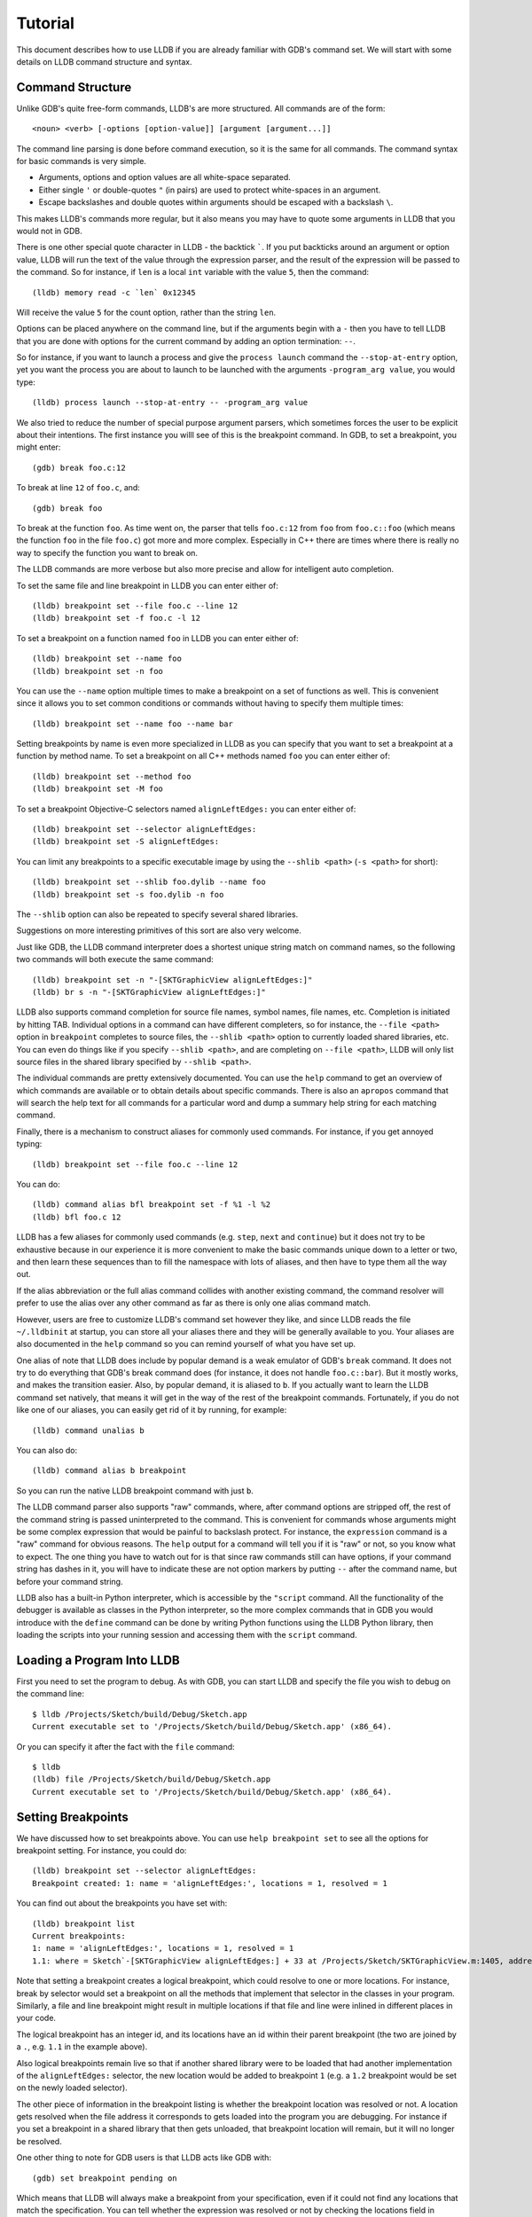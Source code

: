 Tutorial
========

This document describes how to use LLDB if you are already familiar with
GDB's command set. We will start with some details on LLDB command structure and
syntax.

Command Structure
-----------------

Unlike GDB's quite free-form commands, LLDB's are more structured. All commands
are of the form:

::

   <noun> <verb> [-options [option-value]] [argument [argument...]]

The command line parsing is done before command execution, so it is the same for
all commands. The command syntax for basic commands is very simple.

* Arguments, options and option values are all white-space separated.
* Either single ``'`` or double-quotes ``"`` (in pairs) are used to protect white-spaces
  in an argument.
* Escape backslashes and double quotes within arguments should be escaped
  with a backslash ``\``.

This makes LLDB's commands more regular, but it also means you may have to quote
some arguments in LLDB that you would not in GDB.

There is one other special quote character in LLDB - the backtick `````.
If you put backticks around an argument or option value, LLDB will run the text
of the value through the expression parser, and the result of the expression
will be passed to the command.  So for instance, if ``len`` is a local
``int`` variable with the value ``5``, then the command:

::

   (lldb) memory read -c `len` 0x12345

Will receive the value ``5`` for the count option, rather than the string ``len``.

Options can be placed anywhere on the command line, but if the arguments begin
with a ``-`` then you have to tell LLDB that you are done with options for the
current command by adding an option termination: ``--``.

So for instance, if you want to launch a process and give the ``process launch``
command the ``--stop-at-entry`` option, yet you want the process you are about
to launch to be launched with the arguments ``-program_arg value``, you would type:

::

   (lldb) process launch --stop-at-entry -- -program_arg value

We also tried to reduce the number of special purpose argument parsers, which
sometimes forces the user to be explicit about their intentions. The first
instance you willl see of this is the breakpoint command. In GDB, to set a
breakpoint, you might enter:

::

   (gdb) break foo.c:12

To break at line ``12`` of ``foo.c``, and:

::

   (gdb) break foo

To break at the function ``foo``. As time went on, the parser that tells ``foo.c:12``
from ``foo`` from ``foo.c::foo`` (which means the function ``foo`` in the file ``foo.c``)
got more and more complex. Especially in C++ there are times where there is
really no way to specify the function you want to break on.

The LLDB commands are more verbose but also more precise and allow for
intelligent auto completion.

To set the same file and line breakpoint in LLDB you can enter either of:

::

   (lldb) breakpoint set --file foo.c --line 12
   (lldb) breakpoint set -f foo.c -l 12

To set a breakpoint on a function named ``foo`` in LLDB you can enter either of:

::

   (lldb) breakpoint set --name foo
   (lldb) breakpoint set -n foo

You can use the ``--name`` option multiple times to make a breakpoint on a set of
functions as well. This is convenient since it allows you to set common
conditions or commands without having to specify them multiple times:

::

   (lldb) breakpoint set --name foo --name bar

Setting breakpoints by name is even more specialized in LLDB as you can specify
that you want to set a breakpoint at a function by method name. To set a
breakpoint on all C++ methods named ``foo`` you can enter either of:

::

   (lldb) breakpoint set --method foo
   (lldb) breakpoint set -M foo


To set a breakpoint Objective-C selectors named ``alignLeftEdges:`` you can enter either of:

::

   (lldb) breakpoint set --selector alignLeftEdges:
   (lldb) breakpoint set -S alignLeftEdges:

You can limit any breakpoints to a specific executable image by using the
``--shlib <path>`` (``-s <path>`` for short):

::

   (lldb) breakpoint set --shlib foo.dylib --name foo
   (lldb) breakpoint set -s foo.dylib -n foo

The ``--shlib`` option can also be repeated to specify several shared libraries.

Suggestions on more interesting primitives of this sort are also very welcome.

Just like GDB, the LLDB command interpreter does a shortest unique string match
on command names, so the following two commands will both execute the same
command:

::

   (lldb) breakpoint set -n "-[SKTGraphicView alignLeftEdges:]"
   (lldb) br s -n "-[SKTGraphicView alignLeftEdges:]"

LLDB also supports command completion for source file names, symbol names, file
names, etc. Completion is initiated by hitting TAB. Individual options in a
command can have different completers, so for instance, the ``--file <path>``
option in ``breakpoint`` completes to source files, the ``--shlib <path>`` option
to currently loaded shared libraries, etc. You can even do things like if you
specify ``--shlib <path>``, and are completing on ``--file <path>``, LLDB will only
list source files in the shared library specified by ``--shlib <path>``.

The individual commands are pretty extensively documented. You can use the ``help``
command to get an overview of which commands are available or to obtain details
about specific commands. There is also an ``apropos`` command that will search the
help text for all commands for a particular word and dump a summary help string
for each matching command.

Finally, there is a mechanism to construct aliases for commonly used commands.
For instance, if you get annoyed typing:

::

   (lldb) breakpoint set --file foo.c --line 12

You can do:

::

   (lldb) command alias bfl breakpoint set -f %1 -l %2
   (lldb) bfl foo.c 12

LLDB has a few aliases for commonly used commands (e.g. ``step``, ``next`` and
``continue``) but it does not try to be exhaustive because in our experience it
is more convenient to make the basic commands unique down to a letter or two,
and then learn these sequences than to fill the namespace with lots of aliases,
and then have to type them all the way out.

If the alias abbreviation or the full alias command collides with another
existing command, the command resolver will prefer to use the alias over any
other command as far as there is only one alias command match.

However, users are free to customize LLDB's command set however they like, and
since LLDB reads the file ``~/.lldbinit`` at startup, you can store all your
aliases there and they will be generally available to you. Your aliases are
also documented in the ``help`` command so you can remind yourself of what you have
set up.

One alias of note that LLDB does include by popular demand is a weak emulator of
GDB's ``break`` command. It does not try to do everything that GDB's break command
does (for instance, it does not handle ``foo.c::bar``). But it mostly works, and
makes the transition easier. Also, by popular demand, it is aliased to ``b``. If you
actually want to learn the LLDB command set natively, that means it will get in
the way of the rest of the breakpoint commands. Fortunately, if you do not like
one of our aliases, you can easily get rid of it by running, for example:

::

   (lldb) command unalias b

You can also do:

::

   (lldb) command alias b breakpoint

So you can run the native LLDB breakpoint command with just ``b``.

The LLDB command parser also supports "raw" commands, where, after command
options are stripped off, the rest of the command string is passed
uninterpreted to the command. This is convenient for commands whose arguments
might be some complex expression that would be painful to backslash protect.
For instance, the ``expression`` command is a "raw" command for obvious reasons.
The ``help`` output for a command will tell you if it is "raw" or not, so you
know what to expect. The one thing you have to watch out for is that since raw
commands still can have options, if your command string has dashes in it,
you will have to indicate these are not option markers by putting ``--`` after the
command name, but before your command string.

LLDB also has a built-in Python interpreter, which is accessible by the
``"script`` command. All the functionality of the debugger is available as classes
in the Python interpreter, so the more complex commands that in GDB you would
introduce with the ``define`` command can be done by writing Python functions
using the LLDB Python library, then loading the scripts into your running
session and accessing them with the ``script`` command.

Loading a Program Into LLDB
---------------------------

First you need to set the program to debug. As with GDB, you can start LLDB and
specify the file you wish to debug on the command line:

::

   $ lldb /Projects/Sketch/build/Debug/Sketch.app
   Current executable set to '/Projects/Sketch/build/Debug/Sketch.app' (x86_64).

Or you can specify it after the fact with the ``file`` command:

::

   $ lldb
   (lldb) file /Projects/Sketch/build/Debug/Sketch.app
   Current executable set to '/Projects/Sketch/build/Debug/Sketch.app' (x86_64).

Setting Breakpoints
-------------------

We have discussed how to set breakpoints above. You can use ``help breakpoint set``
to see all the options for breakpoint setting. For instance, you could do:

::

   (lldb) breakpoint set --selector alignLeftEdges:
   Breakpoint created: 1: name = 'alignLeftEdges:', locations = 1, resolved = 1

You can find out about the breakpoints you have set with:

::

   (lldb) breakpoint list
   Current breakpoints:
   1: name = 'alignLeftEdges:', locations = 1, resolved = 1
   1.1: where = Sketch`-[SKTGraphicView alignLeftEdges:] + 33 at /Projects/Sketch/SKTGraphicView.m:1405, address = 0x0000000100010d5b, resolved, hit count = 0


Note that setting a breakpoint creates a logical breakpoint, which could
resolve to one or more locations. For instance, break by selector would set a
breakpoint on all the methods that implement that selector in the classes in
your program. Similarly, a file and line breakpoint might result in multiple
locations if that file and line were inlined in different places in your code.

The logical breakpoint has an integer id, and its locations have an id within
their parent breakpoint (the two are joined by a ``.``, e.g. ``1.1`` in the example
above).

Also logical breakpoints remain live so that if another shared library were
to be loaded that had another implementation of the ``alignLeftEdges:`` selector,
the new location would be added to breakpoint ``1`` (e.g. a ``1.2`` breakpoint would
be set on the newly loaded selector).

The other piece of information in the breakpoint listing is whether the
breakpoint location was resolved or not. A location gets resolved when the file
address it corresponds to gets loaded into the program you are debugging. For
instance if you set a breakpoint in a shared library that then gets unloaded,
that breakpoint location will remain, but it will no longer be resolved.

One other thing to note for GDB users is that LLDB acts like GDB with:

::

   (gdb) set breakpoint pending on

Which means that LLDB will always make a breakpoint from your specification, even if it
could not find any locations that match the specification. You can tell whether
the expression was resolved or not by checking the locations field in
``breakpoint list``, and LLDB reports the breakpoint as ``pending`` when you set it so
you can tell you have made a typo more easily, if that was indeed the reason no
locations were found:

::

   (lldb) breakpoint set --file foo.c --line 12
   Breakpoint created: 2: file ='foo.c', line = 12, locations = 0 (pending)
   WARNING: Unable to resolve breakpoint to any actual locations.

You can delete, disable, set conditions and ignore counts either on all the
locations generated by your logical breakpoint, or on any one of the particular
locations your specification resolved to. For instance, if you wanted to add a
command to print a backtrace when you hit this breakpoint you could do:

::

   (lldb) breakpoint command add 1.1
   Enter your debugger command(s). Type 'DONE' to end.
   > bt
   > DONE

By default, the breakpoint command add command takes LLDB command line
commands. You can also specify this explicitly by passing the ``--command``
option. Use ``--script`` if you want to implement your breakpoint command using
the Python script instead.

This is a convenient point to bring up another feature of the LLDB command
``help``. Do:

::

   (lldb) help break command add
   Add a set of commands to a breakpoint, to be executed whenever the breakpoint is hit.

   Syntax: breakpoint command add <cmd-options> <breakpt-id>
   etc...

When you see arguments to commands specified in the ``Syntax`` section in angle brackets
like ``<breakpt-id>``, that indicates that that is some common argument type that
you can get further help on from the command system. So in this case you could
do:

::

   (lldb) help <breakpt-id> <breakpt-id> -- Breakpoint ID's consist major and
   minor numbers; the major etc...

Breakpoint Names
----------------

Breakpoints carry two orthogonal sets of information: one specifies where to set
the breakpoint, and the other how to react when the breakpoint is hit. The latter
set of information (e.g. commands, conditions, hit-count, auto-continue...) we
call breakpoint options.

It is fairly common to want to apply one set of options to a number of breakpoints.
For instance, you might want to check that ``self == nil`` and if it is, print a
backtrace and continue, on a number of methods. One convenient way to do that would
be to make all the breakpoints, then configure the options with:

::

   (lldb) breakpoint modify -c "self == nil" -C bt --auto-continue 1 2 3

That is not too bad, but you have to repeat this for every new breakpoint you make,
and if you wanted to change the options, you have to remember all the ones you are
using this way.

Breakpoint names provide a convenient solution to this problem. The simple solution
would be to use the name to gather the breakpoints you want to affect this way into
a group. So when you make the breakpoint you would do:

::

   (lldb) breakpoint set -N SelfNil

Then when you have made all your breakpoints, you can set up or modify the options
using the name to collect all the relevant breakpoints.

::

   (lldb) breakpoint modify -c "self == nil" -C bt --auto-continue SelfNil

That is better, but suffers from the problem that when new breakpoints get
added, they do not pick up these modifications, and the options only exist in
the context of actual breakpoints, so they are hard to store and reuse.

An even better solution is to make a fully configured breakpoint name:

::

   (lldb) breakpoint name configure -c "self == nil" -C bt --auto-continue SelfNil

Then you can apply the name to your breakpoints, and they will all pick up
these options. The connection from name to breakpoints remains live, so when
you change the options configured on the name, all the breakpoints pick up
those changes. This makes it easy to use configured names to experiment with
your options.

You can make breakpoint names in your ``.lldbinit`` file, so you can use them to
can behaviors that you have found useful and reapply them in future sessions.

You can also make a breakpoint name from the options set on a breakpoint:

::

   (lldb) breakpoint name configure -B 1 SelfNil

which makes it easy to copy behavior from one breakpoint to a set of others.

Setting Watchpoints
-------------------

In addition to breakpoints, you can use help watchpoint to see all the commands
for watchpoint manipulations. For instance, you might do the following to watch
a variable called ``global`` for write operation, but only stop if the condition
``(global==5)`` is true:

::

   (lldb) watch set var global
   Watchpoint created: Watchpoint 1: addr = 0x100001018 size = 4 state = enabled type = w
      declare @ '/Volumes/data/lldb/svn/ToT/test/functionalities/watchpoint/watchpoint_commands/condition/main.cpp:12'
   (lldb) watch modify -c '(global==5)'
   (lldb) watch list
   Current watchpoints:
   Watchpoint 1: addr = 0x100001018 size = 4 state = enabled type = w
      declare @ '/Volumes/data/lldb/svn/ToT/test/functionalities/watchpoint/watchpoint_commands/condition/main.cpp:12'
      condition = '(global==5)'
   (lldb) c
   Process 15562 resuming
   (lldb) about to write to 'global'...
   Process 15562 stopped and was programmatically restarted.
   Process 15562 stopped and was programmatically restarted.
   Process 15562 stopped and was programmatically restarted.
   Process 15562 stopped and was programmatically restarted.
   Process 15562 stopped
   * thread #1: tid = 0x1c03, 0x0000000100000ef5 a.out`modify + 21 at main.cpp:16, stop reason = watchpoint 1
      frame #0: 0x0000000100000ef5 a.out`modify + 21 at main.cpp:16
      13
      14  	static void modify(int32_t &var) {
      15  	    ++var;
   -> 16  	}
      17
      18  	int main(int argc, char** argv) {
      19  	    int local = 0;
   (lldb) bt
   * thread #1: tid = 0x1c03, 0x0000000100000ef5 a.out`modify + 21 at main.cpp:16, stop reason = watchpoint 1
      frame #0: 0x0000000100000ef5 a.out`modify + 21 at main.cpp:16
      frame #1: 0x0000000100000eac a.out`main + 108 at main.cpp:25
      frame #2: 0x00007fff8ac9c7e1 libdyld.dylib`start + 1
   (lldb) frame var global
   (int32_t) global = 5
   (lldb) watch list -v
   Current watchpoints:
   Watchpoint 1: addr = 0x100001018 size = 4 state = enabled type = w
      declare @ '/Volumes/data/lldb/svn/ToT/test/functionalities/watchpoint/watchpoint_commands/condition/main.cpp:12'
      condition = '(global==5)'
      hit_count = 5     ignore_count = 0
   (lldb)

Starting or Attaching to Your Program
-------------------------------------

To launch a program in LLDB you will use the ``process launch`` command or one of
its built in aliases:

::

   (lldb) process launch
   (lldb) run
   (lldb) r

You can also attach to a process by process ID or process name. When attaching
to a process by name, LLDB also supports the ``--waitfor`` option which waits for
the next process that has that name to show up, and attaches to it

::

   (lldb) process attach --pid 123
   (lldb) process attach --name Sketch
   (lldb) process attach --name Sketch --waitfor

After you launch or attach to a process, your process might stop somewhere:

::

   (lldb) process attach -p 12345
   Process 46915 Attaching
   Process 46915 Stopped
   1 of 3 threads stopped with reasons:
   * thread #1: tid = 0x2c03, 0x00007fff85cac76a, where = libSystem.B.dylib`__getdirentries64 + 10, stop reason = signal = SIGSTOP, queue = com.apple.main-thread

Note the line that says ``1 of 3 threads stopped with reasons:`` and the lines
that follow it. In a multi-threaded environment it is very common for more than
one thread to hit your breakpoint(s) before the kernel actually returns control
to the debugger. In that case, you will see all the threads that stopped for
some interesting reason listed in the stop message.

Controlling Your Program
------------------------

After launching, you can continue until you hit your breakpoint. The primitive commands
for process control all exist under the "thread" command:

::

   (lldb) thread continue
   Resuming thread 0x2c03 in process 46915
   Resuming process 46915
   (lldb)

At present you can only operate on one thread at a time, but the design will
ultimately support saying "step over the function in Thread 1, and step into the
function in Thread 2, and continue Thread 3" etc. When LLDB eventually supports
keeping some threads running while others are stopped this will be particularly
important. For convenience, however, all the stepping commands have easy aliases.
So ``thread continue`` is just ``c``, etc.

The other program stepping commands are pretty much the same as in GDB. You have got:

::

   (lldb) thread step-in    // The same as GDB's "step" or "s"
   (lldb) thread step-over  // The same as GDB's "next" or "n"
   (lldb) thread step-out   // The same as GDB's "finish" or "f"

By default, LLDB does defined aliases to all common GDB process control commands
(``s``, ``step``, ``n``, ``next``, ``finish``). If LLDB is missing any, please add
them to your ``~/.lldbinit`` file using the ``command alias`` command.

LLDB also supports the step by instruction versions:

::


   (lldb) thread step-inst       // The same as GDB's "stepi" / "si"
   (lldb) thread step-over-inst  // The same as GDB's "nexti" / "ni"

Finally, LLDB has a run until line or frame exit stepping mode:

::

   (lldb) thread until 100

This command will run the thread in the current frame until it reaches line 100
in this frame or stops if it leaves the current frame. This is a pretty close
equivalent to GDB's ``until`` command.

One other useful thing to note about the lldb stepping commands is that they
are implemented as a stack of interruptible operations.  Until the operation -
e.g. step to the next line - is completed, it will remain on the
stack.  If the step over is interrupted and control returned to you,
any new stepping commands you issue won't replace the step-over, but instead
their operations will be pushed onto the stack after the original step over.
Then each of them will be retired as they are completed, finally returning to the
original step over operation.

Suppose, for instance, you ``step-over`` a source line with a function call.
If there is a breakpoint in that function, hitting the breakpoint will interrupt
the step over.  At that point, you will likely want to examine the state at
the breakpoint, maybe stepping around in that frame, or stepping into other
functions, running some expressions, etc.

Because the original step-over has remained on the stack, when you've finished
your examinations, a simple ``continue`` will resume the original ``step-over``
operation, and you will arrive at the end of your starting source line in the
original frame.

This saves you from having to keep track of your original intention, and manually
issuing the requisite number of ``step-out`` commands to get back to the frame
you were stepping over.  The stack maintains that information for you.

Hand-called functions using the ``expr`` command are also implemented by
operations on this same stack.  So if you are calling some code with the ``expr`` command,
and hit a breakpoint during the evaluation of that code, you can examine
the state where you stopped, and when you're satisfied,  issue a
``continue`` to finish the expression evaluation operation and print the function
result.

You can examine the state of the operations stack using the ``thread plan list``
command, and if, for instance, you decide you don't actually want that outermost
next to continue running, you can remove it with the ``thread plan discard``
command.  If you are interested in following this process in more detail, the
``lldb step`` logging channel is useful source of information.

A process, by default, will share the LLDB terminal with the inferior process.
When in this mode, much like when debugging with GDB, when the process is
running anything you type will go to the ``STDIN`` of the inferior process. To
interrupt your inferior program, type ``CTRL+C``.

If you attach to a process, or launch a process with the ``--no-stdin`` option,
the command interpreter is always available to enter commands. It might be a
little disconcerting to GDB users to always have an ``(lldb)`` prompt. This allows
you to set a breakpoint, or use any other command without having to explicitly
interrupt the program you are debugging:

::

   (lldb) process continue
   (lldb) breakpoint set --name stop_here

There are many commands that won't work while running, and the command
interpreter will let you know when this is the case. Please file an issue if
it does not. This way of operation will set us up for a future debugging
mode called thread centric debugging. This mode will allow us to run all
threads and only stop the threads that are at breakpoints or have exceptions or
signals.

The commands that currently work while running include interrupting the process
to halt execution (``process interrupt``), getting the process status (``process status``),
breakpoint setting and clearing (``breakpoint [set|clear|enable|disable|list] ...``),
and memory reading and writing (``memory [read|write] ...``).

The question of disabling stdio when running brings up a good opportunity to
show how to set debugger properties. If you always want to run in
the ``--no-stdin`` mode, you can set this as a generic process property using the
LLDB ``settings`` command, which is equivalent to GDB's ``set`` command.
In this case you would say:

::

   (lldb) settings set target.process.disable-stdio true

Over time, GDB's ``set`` command became a wilderness of disordered options, so
that there were useful options that even experienced GDB users did not know
about because they were too hard to find. LLDB instead organizes the settings
hierarchically using the structure of the basic entities in the debugger. For
the most part anywhere you can specify a setting on a generic entity (threads,
for example) you can also apply the option to a particular instance. You can
view the available settings with the command ``settings list`` and there is help
on the settings command explaining how it works more generally.

Examining Thread State
----------------------

Once you have stopped, LLDB will choose a current thread, usually the one that
stopped "for a reason", and a current frame in that thread (on stop this is
always the bottom-most frame). Many the commands for inspecting state work on
this current thread/frame.

To inspect the current state of your process, you can start with the threads:

::

   (lldb) thread list
   Process 46915 state is Stopped
   * thread #1: tid = 0x2c03, 0x00007fff85cac76a, where = libSystem.B.dylib`__getdirentries64 + 10, stop reason = signal = SIGSTOP, queue = com.apple.main-thread
   thread #2: tid = 0x2e03, 0x00007fff85cbb08a, where = libSystem.B.dylib`kevent + 10, queue = com.apple.libdispatch-manager
   thread #3: tid = 0x2f03, 0x00007fff85cbbeaa, where = libSystem.B.dylib`__workq_kernreturn + 10

The ``*`` indicates that Thread 1 is the current thread. To get a backtrace for
that thread, do:

::

   (lldb) thread backtrace
   thread #1: tid = 0x2c03, stop reason = breakpoint 1.1, queue = com.apple.main-thread
   frame #0: 0x0000000100010d5b, where = Sketch`-[SKTGraphicView alignLeftEdges:] + 33 at /Projects/Sketch/SKTGraphicView.m:1405
   frame #1: 0x00007fff8602d152, where = AppKit`-[NSApplication sendAction:to:from:] + 95
   frame #2: 0x00007fff860516be, where = AppKit`-[NSMenuItem _corePerformAction] + 365
   frame #3: 0x00007fff86051428, where = AppKit`-[NSCarbonMenuImpl performActionWithHighlightingForItemAtIndex:] + 121
   frame #4: 0x00007fff860370c1, where = AppKit`-[NSMenu performKeyEquivalent:] + 272
   frame #5: 0x00007fff86035e69, where = AppKit`-[NSApplication _handleKeyEquivalent:] + 559
   frame #6: 0x00007fff85f06aa1, where = AppKit`-[NSApplication sendEvent:] + 3630
   frame #7: 0x00007fff85e9d922, where = AppKit`-[NSApplication run] + 474
   frame #8: 0x00007fff85e965f8, where = AppKit`NSApplicationMain + 364
   frame #9: 0x0000000100015ae3, where = Sketch`main + 33 at /Projects/Sketch/SKTMain.m:11
   frame #10: 0x0000000100000f20, where = Sketch`start + 52

You can also provide a list of threads to backtrace, or the keyword ``all`` to see all threads:

::

   (lldb) thread backtrace all

You can select the current thread, which will be used by default in all the
commands in the next section, with the ``thread select`` command:

::

   (lldb) thread select 2

where the thread index is just the one shown in the ``thread list`` listing.


Examining Stack Frame State
---------------------------

The most convenient way to inspect a frame's arguments and local variables is
to use the ``frame variable`` command:

::

   (lldb) frame variable
   self = (SKTGraphicView *) 0x0000000100208b40
   _cmd = (struct objc_selector *) 0x000000010001bae1
   sender = (id) 0x00000001001264e0
   selection = (NSArray *) 0x00000001001264e0
   i = (NSUInteger) 0x00000001001264e0
   c = (NSUInteger) 0x00000001001253b0

As you see above, if you do not specify any variable names, all arguments and
locals will be shown. If you call ``frame variable`` passing in the names of
particular local variables, only those variables will be printed. For instance:

::

   (lldb) frame variable self
   (SKTGraphicView *) self = 0x0000000100208b40

You can also pass in a path to some sub-element of one of the available locals,
and that sub-element will be printed. For instance:

::

   (lldb) frame variable self.isa
   (struct objc_class *) self.isa = 0x0000000100023730

The ``frame variable`` command is not a full expression parser but it does
support a few simple operations like ``&``, ``*``, ``->``, ``[]`` (no
overloaded operators). The array brackets can be used on pointers to treat
pointers as arrays:

::

   (lldb) frame variable *self
   (SKTGraphicView *) self = 0x0000000100208b40
   (NSView) NSView = {
   (NSResponder) NSResponder = {
   ...

   (lldb) frame variable &self
   (SKTGraphicView **) &self = 0x0000000100304ab

   (lldb) frame variable argv[0]
   (char const *) argv[0] = 0x00007fff5fbffaf8 "/Projects/Sketch/build/Debug/Sketch.app/Contents/MacOS/Sketch"

The frame variable command will also perform "object printing" operations on
variables (currently LLDB only supports ObjC printing, using the object's
``description`` method. Turn this on by passing the ``-o`` flag to frame variable:

::

   (lldb) frame variable -o self (SKTGraphicView *) self = 0x0000000100208b40 <SKTGraphicView: 0x100208b40>
   You can select another frame to view with the "frame select" command

   (lldb) frame select 9
   frame #9: 0x0000000100015ae3, where = Sketch`function1 + 33 at /Projects/Sketch/SKTFunctions.m:11

You can also move up and down the stack by passing the ``--relative`` (``-r``) option.
We also have built-in aliases ``u`` and ``d`` which behave like their GDB equivalents.
